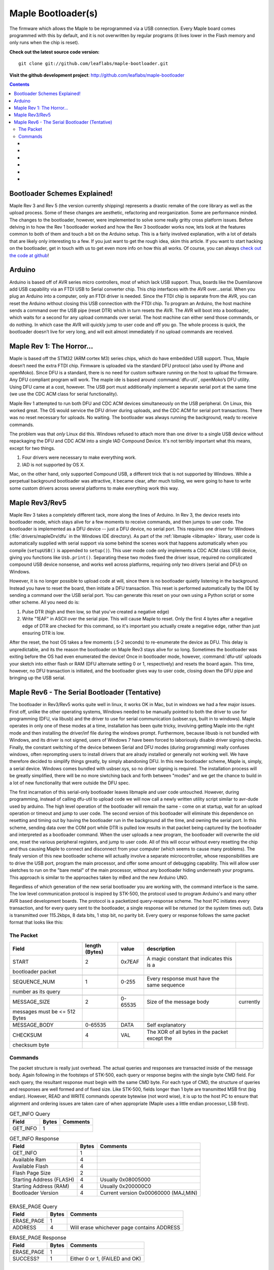 .. highlight:: sh

=====================
 Maple Bootloader(s)
=====================

.. TODO: [Stub] add a section on flashing your own bootloader

The firmware which allows the Maple to be reprogrammed via a USB
connection. Every Maple board comes programmed with this by default,
and it is not overwritten by regular programs (it lives lower in the
Flash memory and only runs when the chip is reset).

**Check out the latest source code version:** ::

  git clone git://github.com/leaflabs/maple-bootloader.git

**Visit the github development project**: http://github.com/leaflabs/maple-bootloader

.. contents:: Contents
   :local:

Bootloader Schemes Explained!
-----------------------------

Maple Rev 3 and Rev 5 (the version currently shipping) represents a
drastic remake of the core library as well as the upload process. Some
of these changes are aesthetic, refactoring and reorganization. Some
are performance minded. The changes to the bootloader, however, were
implemented to solve some really gritty cross platform issues.  Before
delving in to how the Rev 1 bootloader worked and how the Rev 3
bootloader works now, lets look at the features common to both of them
and touch a bit on the Arduino setup. This is a fairly involved
explanation, with a lot of details that are likely only interesting to
a few. If you just want to get the rough idea, skim this article. If
you want to start hacking on the bootloader, get in touch with us to
get even more info on how this all works.  Of course, you can always
`check out the code at github <http://github.com/leaflabs/libmaple>`_!

Arduino
-------

Arduino is based off of AVR series micro controllers, most of which
lack USB support. Thus, boards like the Duemilanove add USB capability
via an FTDI USB to Serial converter chip. This chip interfaces with
the AVR over…serial. When you plug an Arduino into a computer, only an
FTDI driver is needed. Since the FTDI chip is separate from the AVR,
you can reset the Arduino without closing this USB connection with the
FTDI chip. To program an Arduino, the host machine sends a command
over the USB pipe (reset DTR) which in turn resets the AVR. The AVR
will boot into a bootloader, which waits for a second for any upload
commands over serial. The host machine can either send those commands,
or do nothing. In which case the AVR will quickly jump to user code
and off you go.  The whole process is quick, the bootloader doesn’t
live for very long, and will exit almost immediately if no upload
commands are received.

Maple Rev 1: The Horror...
---------------------------

Maple is based off the STM32 (ARM cortex M3) series chips, which do
have embedded USB support. Thus, Maple doesn’t need the extra FTDI
chip. Firmware is uploaded via the standard DFU protocol (also used by
iPhone and openMoko). Since DFU is a standard, there is no need for
custom software running on the host to upload the firmware. Any DFU
compliant program will work. The maple ide is based around
:command:`dfu-util`, openMoko’s DFU utility. Using DFU came at a cost,
however. The USB port must additionally implement a separate serial
port at the same time (we use the CDC ACM class for serial
functionality).

Maple Rev 1 attempted to run both DFU and CDC ACM devices
simultaneously on the USB peripheral. On Linux, this worked great. The
OS would service the DFU driver during uploads, and the CDC ACM for
serial port transactions. There was no reset necessary for uploads. No
waiting.  The bootloader was always running the background, ready to
receive commands.

The problem was that *only* Linux did this.  Windows refused to attach
more than one driver to a single USB device without repackaging the
DFU and CDC ACM into a single IAD Compound Device. It's not terribly
important what this means, except for two things.

1. Four drivers were necessary to make everything work.
2. IAD is not supported by OS X.

Mac, on the other hand, only supported Compound USB, a different trick
that is not supported by Windows. While a perpetual background
bootloader was attractive, it became clear, after much toiling, we
were going to have to write some custom drivers across several
platforms to make everything work this way.

.. _bootloader-rev3:

Maple Rev3/Rev5
---------------

Maple Rev 3 takes a completely different tack, more along the lines of
Arduino.  In Rev 3, the device resets into bootloader mode, which
stays alive for a few moments to receive commands, and then jumps to
user code. The bootloader is implemented as a DFU device -- just a DFU
device, no serial port. This requires one driver for Windows
(:file:`drivers/mapleDrv/dfu` in the Windows IDE directory). As part
of the :ref:`libmaple <libmaple>` library, user code is automatically
supplied with serial support via some behind the scenes work that
happens automatically when you compile (``setupUSB()`` is appended to
``setup()``). This user mode code only implements a CDC ACM class USB
device, giving you functions like ``Usb.print()``. Separating these
two modes fixed the driver issue, required no complicated compound USB
device nonsense, and works well across platforms, requiring only two
drivers (serial and DFU) on Windows.

However, it is no longer possible to upload code at will, since there
is no bootloader quietly listening in the background. Instead you have
to reset the board, then initiate a DFU transaction. This reset is
performed automatically by the IDE by sending a command over the USB
serial port. You can generate this reset on your own using a Python
script or some other scheme. All you need do is:

1. Pulse DTR (high and then low, so that you've created a negative
   edge)
2. Write "1EAF" in ASCII over the serial pipe. This will cause Maple
   to reset. Only the first 4 bytes after a negative edge of DTR are
   checked for this command, so it's important you actually create a
   negative edge, rather than just ensuring DTR is low.

After the reset, the host OS takes a few moments (.5-2 seconds) to
re-enumerate the device as DFU. This delay is unpredictable, and its
the reason the bootloader on Maple Rev3 stays alive for so
long. Sometimes the bootloader was exiting before the OS had even
enumerated the device! Once in bootloader mode, however,
:command:`dfu-util` uploads your sketch into either flash or RAM (DFU
alternate setting 0 or 1, respectively) and resets the board again.
This time, however, no DFU transaction is initiated, and the
bootloader gives way to user code, closing down the DFU pipe and
bringing up the USB serial.

.. _bootloader-rev6:

Maple Rev6 - The Serial Bootloader (Tentative)
----------------------------------------------

The bootloader in Rev3/Rev5 works quite well in linux, it works OK in
Mac, but in windows we had a few major issues. First off, unlike the
other operating systems, Windows needed to be manually pointed to both
the driver to use for programming (DFU, via libusb) and the driver to
use for serial communication (usbser.sys, built in to windows). Maple
operates in only one of these modes at a time, installation has been
quite tricky, involving getting Maple into the right mode and then
installing the driver/inf file during the windows prompt. Furthermore,
because libusb is not bundled with Windows, and its driver is not
signed, users of Windows 7 have been forced to laboriously disable
driver signing checks. Finally, the constant switching of the device
between Serial and DFU modes (during programming) really confuses
windows, often reprompting users to install drivers that are alrady
installed or generally not working well. We have therefore decided to
simplify things greatly, by simply abandoning DFU. In this new
bootloader scheme, Maple is, simply, a serial device. Windows comes
bundled with usbser.sys, so no driver signing is required. The
installation process will be greatly simplified, there will be no more
siwtching back and forth between "modes" and we get the chance to
build in a lot of new functionality that were outside the DFU spec.

The first incarnation of this serial-only bootloader leaves libmaple
and user code untouched. However, during programming, instead of
calling dfu-util to upload code we will now call a newly written
utility script similar to avr-dude used by arduino. The high level
operation of the bootloader will remain the same - come on at startup,
wait for an upload operation or timeout and jump to user code. The
second version of this bootloader will eliminate this dependence on
resetting and timing out by having the bootloader run in the
background all the time, and owning the serial port. In this scheme,
sending data over the COM port while DTR is pulled low results in that
packet being captured by the bootloader and interpreted as a
bootloader command. When the user uploads a new program, the
bootloader will overwrite the old one, reset the various peripheral
registers, and jump to user code. All of this will occur without every
resetting the chip and thus causing Maple to connect and disconnect
from your computer (which seems to cause many problems). The finaly
version of this new bootloader scheme will actually involve a separate
microcontroller, whose responsibilities are to drive the USB port,
program the main processor, and offer some amount of debugging
capability. This will allow user sketches to run on the "bare metal"
of the main processor, without any bootloader hiding underneath your
programs. This approach is similar to the approaches taken by mBed and
the new Arduino UNO.

Regardless of which generation of the new serial bootloader you are
working with, the command interface is the same. The low level
communication protocol is inspired by STK-500, the protocol used to
program Arduino's and many other AVR based development boards. The
protocol is a packetized query-response scheme. The host PC initiates
every transaction, and for every query sent to the bootloader, a
single response will be returned (or the system times out). Data is
transmitted over 115.2kbps, 8 data bits, 1 stop bit, no parity
bit. Every query or response follows the same packet format that looks
like this:

.. _bootloader-packet-structure:

The Packet
^^^^^^^^^^
.. csv-table::
   :header: Field, length (Bytes), value, description

   START, 2, 0x7EAF, A magic constant that indicates this is a
   bootloader packet

   SEQUENCE_NUM, 1, 0-255, Every response must have the same sequence
   number as its query

   MESSAGE_SIZE, 2, 0-65535, Size of the message body\, currently
   messages must be <= 512 Bytes

   MESSAGE_BODY, 0-65535, DATA, Self explanatory

   CHECKSUM, 4, VAL, The XOR of all bytes in the packet except the
   checksum byte

.. _bootloader-commands:

Commands
^^^^^^^^

The packet structure is really just overhead. The actual queries and
responses are transacted inside of the message body. Again following
in the footsteps of STK-500, each query or response begins with the
single byte CMD field. For each query, the resultant response must
begin with the same CMD byte. For each type of CMD, the structure of
queries and responses are well formed and of fixed size. Like STK-500,
fields longer than 1 byte are transmitted MSB first (big
endian). However, READ and WRITE commands operate bytewise (not word
wise), it is up to the host PC to ensure that alignment and ordering
issues are taken care of when appropriate (Maple uses a little endian
processor, LSB first).

.. list-table:: GET_INFO Query
   :header-rows: 1

   * - Field
     - Bytes
     - Comments

   * - GET_INFO
     - 1
     -
\ 

.. list-table:: GET_INFO Response
   :header-rows: 1

   * - Field
     - Bytes
     - Comments

   * - GET_INFO
     - 1
     -

   * - Available Ram
     - 4
     -

   * - Available Flash
     - 4
     -

   * - Flash Page Size
     - 2
     -

   * - Starting Address (FLASH)
     - 4
     - Usually 0x08005000

   * - Starting Address (RAM)
     - 4
     - Usually 0x200000C0

   * - Bootloader Version
     - 4
     - Current version 0x00060000 (MAJ,MIN)

\ 
\  

.. list-table:: ERASE_PAGE Query
   :header-rows: 1

   * - Field
     - Bytes
     - Comments

   * - ERASE_PAGE
     - 1
     - \ 

   * - ADDRESS
     - 4
     - Will erase whichever page contains ADDRESS

\ 

.. list-table:: ERASE_PAGE Response
   :header-rows: 1

   * - Field
     - Bytes
     - Comments

   * - ERASE_PAGE
     - 1
     -
   
   * - SUCCESS?
     - 1
     - Either 0 or 1, (FAILED and OK)

\
\

.. list-table:: ERASE_PAGE Response
   :header-rows: 1

   * - Field
     - Bytes
     - Comments

   * - WRITE_BYTES
     - 1
     - 

   * - Starting Address
     - 4
     - Can only write to RAM or addresses on cleared FLASH pages!

   * - DATA
     - Message Size - 5
     - 

\

.. list-table:: WRITE_BYTES Response
   :header-rows: 1

   * - Field
     - Bytes
     - Comments

   * - WRITE_BYTES
     - 1
     - 
   
   * - SUCCESS?
     - 1
     - Either 0 or 1 (FAILED, OK). Will fail if writes were made to uncleared pages, does not clean up failed writes (memory in unknown state)

\
\

.. list-table:: READ_BYTES Query
   :header-rows: 1

   * - Field
     - Bytes
     - Comments
   
   * - READ_BYTES
     - 1
     - 
 
   * - ADDRESS
     - 4
     - Start of block to read, must be a multiple of 4 (4 byte alignment)

   * - LENGTH
     - 2
     - Number of Bytes to Read (currently 512 byte max, must be a multiple of 4)

\

.. list-table:: READ_BYTES Response
   :header-rows: 1

   * - Field
     - Bytes
     - Comments

   * - READ_BYTES
     - 1
     -

   * - DATA
     - Message Size - 1
     - Returns data, if this section is of length 0, this should be interpreted as a read failure

\
\

.. list-table:: JUMP_TO_USER Query
   :header-rows: 1

   * - Field
     - Bytes
     - Comments

   * - JUMP_TO_USER
     - 1
     -

\

.. list-table:: JUMP_TO_USER Response
   :header-rows: 1

   * - Field
     - Bytes
     - Comments

   * - JUMP_TO_USER
     - 1
     -

   * - SUCCESS
     - 1
     - Either 0 or 1 (FAILED,OK). Will end this bootloader session and jump to user

\
\
    
.. list-table:: SOFT_RESET Query
   :header-rows: 1

   * - Field
     - Bytes
     - Comments

   * - SOFT_RESET
     - 1
     - Will engage a full software reset

\

.. list-table:: SOFT_RESET Response
   :header-rows: 1

   * - Field
     - Bytes
     - Comments

   * - SOFT_RESET
     - 1
     - Will engage a full software 

   * - SUCCESS
     - 1
     - Either 0 or 1 (FAILED,OK). Will end this bootloader session and reset the processor

\
\
